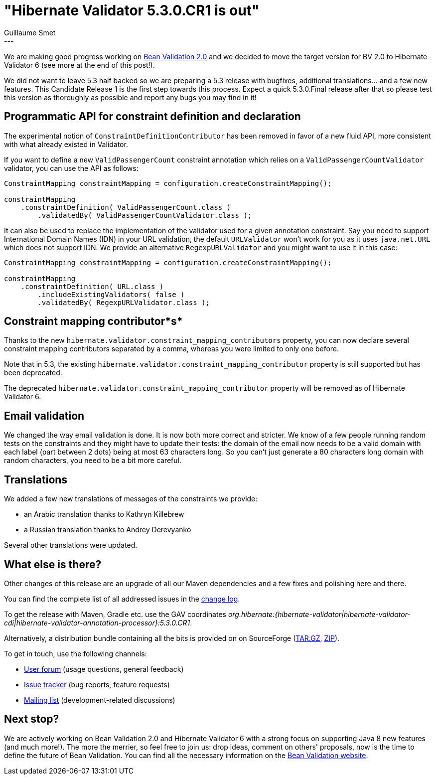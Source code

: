 = "Hibernate Validator 5.3.0.CR1 is out"
Guillaume Smet
:awestruct-tags: [ "Hibernate Validator", "Releases" ]
:awestruct-layout: blog-post
---
We are making good progress working on http://beanvalidation.org/[Bean Validation 2.0] and we decided to move the target version for BV 2.0 to Hibernate Validator 6 (see more at the end of this post!).

We did not want to leave 5.3 half backed so we are preparing a 5.3 release with bugfixes, additional translations... and a few new features. This Candidate Release 1 is the first step towards this process. Expect a quick 5.3.0.Final release after that so please test this version as thoroughly as possible and report any bugs you may find in it!

== Programmatic API for constraint definition and declaration

The experimental notion of `ConstraintDefinitionContributor` has been removed in favor of a new fluid API, more consistent with what already existed in Validator.

If you want to define a new `ValidPassengerCount` constraint annotation which relies on a `ValidPassengerCountValidator` validator, you can use the API as follows:

[source,java]
----
ConstraintMapping constraintMapping = configuration.createConstraintMapping();

constraintMapping
    .constraintDefinition( ValidPassengerCount.class )
        .validatedBy( ValidPassengerCountValidator.class );
----

It can also be used to replace the implementation of the validator used for a given annotation constraint. Say you need to support International Domain Names (IDN) in your URL validation, the default `URLValidator` won't work for you as it uses `java.net.URL` which does not support IDN. We provide an alternative `RegexpURLValidator` and you might want to use it in this case:
 
[source,java]
----
ConstraintMapping constraintMapping = configuration.createConstraintMapping();

constraintMapping
    .constraintDefinition( URL.class )
        .includeExistingValidators( false )
        .validatedBy( RegexpURLValidator.class );
----

== Constraint mapping contributor*s*

Thanks to the new `hibernate.validator.constraint_mapping_contributors` property, you can now declare several constraint mapping contributors separated by a comma, whereas you were limited to only one before.

Note that in 5.3, the existing `hibernate.validator.constraint_mapping_contributor` property is still supported but has been deprecated.

The deprecated `hibernate.validator.constraint_mapping_contributor` property will be removed as of Hibernate Validator 6.

== Email validation

We changed the way email validation is done. It is now both more correct and stricter. We know of a few people running random tests on the constraints and they might have to update their tests: the domain of the email now needs to be a valid domain with each label (part between 2 dots) being at most 63 characters long. So you can't just generate a 80 characters long domain with random characters, you need to be a bit more careful.

== Translations

We added a few new translations of messages of the constraints we provide:

* an Arabic translation thanks to Kathryn Killebrew
* a Russian translation thanks to Andrey Derevyanko

Several other translations were updated.

== What else is there?

Other changes of this release are an upgrade of all our Maven dependencies and a few fixes and polishing here and there.

You can find the complete list of all addressed issues in the https://github.com/hibernate/hibernate-validator/blob/5.3.0.CR1/changelog.txt[change log].

To get the release with Maven, Gradle etc. use the GAV coordinates _org.hibernate:{hibernate-validator|hibernate-validator-cdi|hibernate-validator-annotation-processor}:5.3.0.CR1_.

Alternatively, a distribution bundle containing all the bits is provided on on SourceForge (http://sourceforge.net/projects/hibernate/files/hibernate-validator/5.3.0.CR1/hibernate-validator-5.3.0.CR1-dist.tar.gz/download[TAR.GZ], http://sourceforge.net/projects/hibernate/files/hibernate-validator/5.3.0.CR1/hibernate-validator-5.3.0.CR1-dist.zip/download[ZIP]).

To get in touch, use the following channels:

* https://forum.hibernate.org/viewforum.php?f=31[User forum] (usage questions, general feedback)
* https://hibernate.atlassian.net/browse/HV[Issue tracker] (bug reports, feature requests)
* http://lists.jboss.org/pipermail/hibernate-dev/[Mailing list] (development-related discussions)

== Next stop?

We are actively working on Bean Validation 2.0 and Hibernate Validator 6 with a strong focus on supporting Java 8 new features (and much more!). The more the merrier, so feel free to join us: drop ideas, comment on others' proposals, now is the time to define the future of Bean Validation. You can find all the necessary information on the http://beanvalidation.org/[Bean Validation website].

